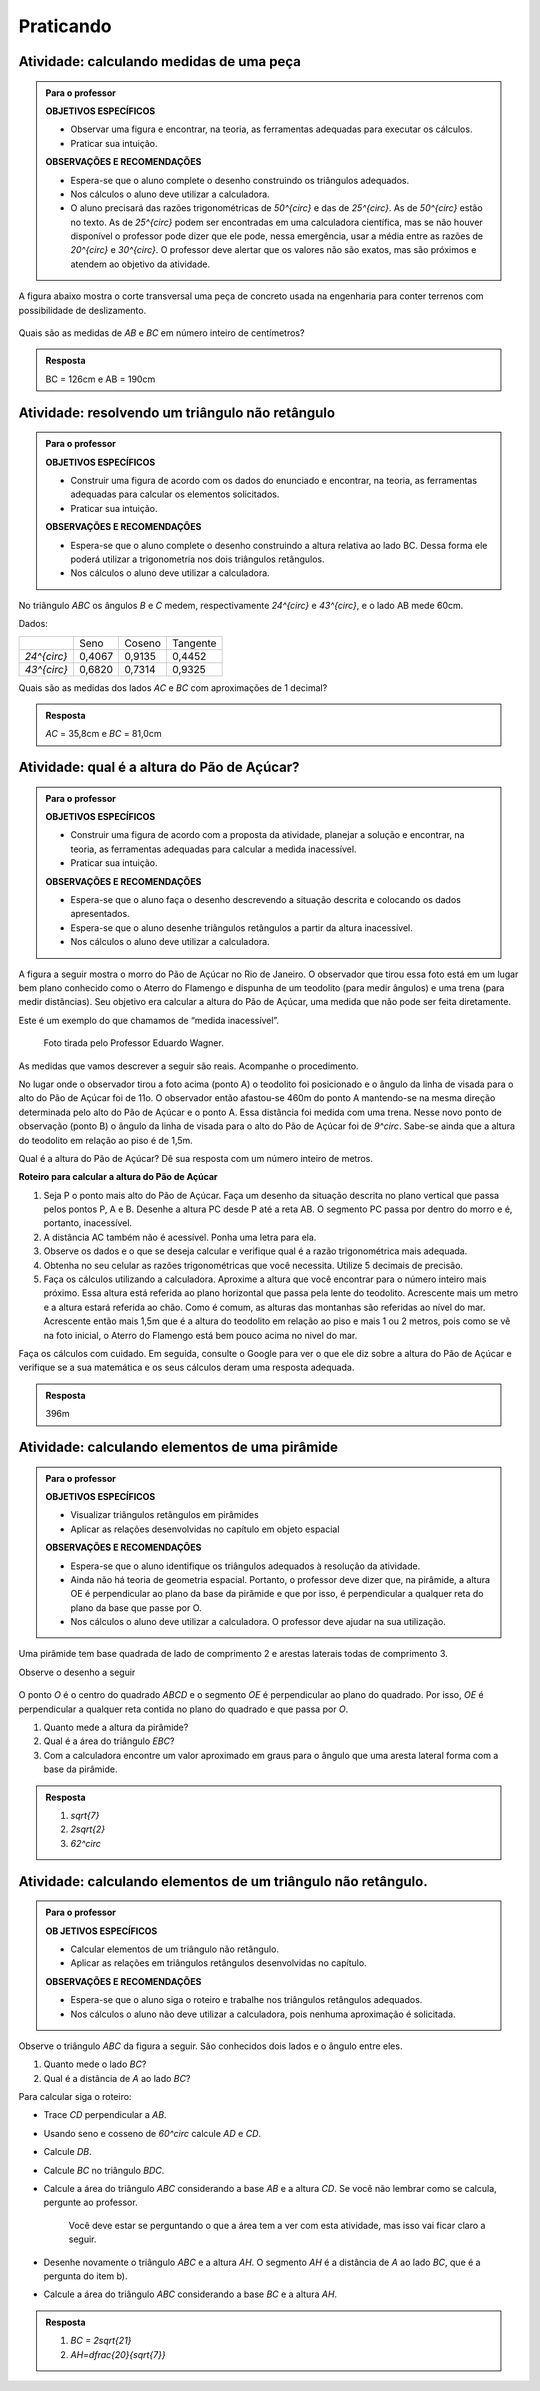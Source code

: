 **********
Praticando
**********


.. _ativ-medidas-da-peca:

Atividade: calculando medidas de uma peça 
------------------------------


.. admonition:: Para o professor

   **OBJETIVOS ESPECÍFICOS**
   
   * Observar uma figura e encontrar, na teoria, as ferramentas adequadas para executar os cálculos.
   * Praticar sua intuição.

   
   **OBSERVAÇÕES E RECOMENDAÇÕES**
   
   * Espera-se que o aluno complete o desenho construindo os triângulos adequados.
   * Nos cálculos o aluno deve utilizar a calculadora.
   * O aluno precisará das razões trigonométricas de `50^{\circ}` e das de `25^{\circ}`. As de `50^{\circ}`  estão no texto. As de `25^{\circ}`  podem ser encontradas em uma calculadora científica, mas se não houver disponível o professor pode dizer que ele pode, nessa emergência, usar a média entre as razões de `20^{\circ}`  e `30^{\circ}`. O professor deve alertar que os valores não são exatos, mas são próximos e atendem ao objetivo da atividade.

A figura abaixo mostra o corte transversal uma peça de concreto usada na engenharia para conter terrenos com possibilidade de deslizamento.

.. figure:: _resources/TrigFig-14.png
   :width: 200 pt

Quais são as medidas de `AB` e `BC` em número inteiro de centímetros?


.. admonition:: Resposta 

   BC = 126cm e AB = 190cm

.. _ativ-triang-nao-ret:

Atividade: resolvendo um triângulo não retângulo 
------------------------------


.. admonition:: Para o professor

   **OBJETIVOS ESPECÍFICOS**
   
   * Construir uma figura de acordo com os dados do enunciado e encontrar, na teoria, as ferramentas adequadas para calcular os elementos solicitados.
   * Praticar sua intuição.

   **OBSERVAÇÕES E RECOMENDAÇÕES**

   * Espera-se que o aluno complete o desenho construindo a altura relativa ao lado BC. Dessa forma ele poderá utilizar a trigonometria nos dois triângulos retângulos.
   * Nos cálculos o aluno deve utilizar a calculadora.

No triângulo `ABC` os ângulos `B` e `C` medem, respectivamente `24^{\circ}` e `43^{\circ}`, e o lado AB mede 60cm.

Dados:

.. table:: 

   +--------------+--------+--------+----------+
   |              | Seno   | Coseno | Tangente |
   +--------------+--------+--------+----------+
   | `24^{\circ}` | 0,4067 | 0,9135 | 0,4452   |
   +--------------+--------+--------+----------+
   | `43^{\circ}` | 0,6820 | 0,7314 | 0,9325   |
   +--------------+--------+--------+----------+


Quais são as medidas dos lados `AC` e `BC` com aproximações de 1 decimal?


.. admonition:: Resposta 

   `AC` = 35,8cm e `BC` = 81,0cm

.. _ativ-pao-de-acucar:

Atividade: qual é a altura do Pão de Açúcar?
------------------------------


.. admonition:: Para o professor

   **OBJETIVOS ESPECÍFICOS**
  
   * Construir uma figura de acordo com a proposta da atividade, planejar a solução e encontrar, na teoria, as ferramentas adequadas para calcular a medida inacessível.
   * Praticar sua intuição.
 
   **OBSERVAÇÕES E RECOMENDAÇÕES**
   
   * Espera-se que o aluno faça o desenho descrevendo a situação descrita e colocando os dados apresentados. 
   * Espera-se que o aluno desenhe triângulos retângulos a partir da altura inacessível.
   * Nos cálculos o aluno deve utilizar a calculadora.

A figura a seguir mostra o morro do Pão de Açúcar no Rio de Janeiro. O observador que tirou essa foto está em um lugar bem plano conhecido como o Aterro do Flamengo e dispunha de um teodolito (para medir ângulos) e uma trena (para medir distâncias). Seu objetivo era calcular a altura do Pão de Açúcar, uma medida que não pode ser feita diretamente.

Este é um exemplo do que chamamos de “medida inacessível”.

.. figure:: _resources/TrigFig-15.png
   :width: 200 pt
   
   Foto tirada pelo Professor Eduardo Wagner.

As medidas que vamos descrever a seguir são reais. Acompanhe o procedimento.

No lugar onde o observador tirou a foto acima (ponto A) o teodolito foi posicionado e o ângulo da linha de visada para o alto do Pão de Açúcar foi de 11o. O observador então afastou-se 460m do ponto A mantendo-se na mesma direção determinada pelo alto do Pão de Açúcar e o ponto A. Essa distância foi medida com uma trena. Nesse novo ponto de observação (ponto B) o ângulo da linha de visada para o alto do Pão de Açúcar foi de `9^\circ`. Sabe-se ainda que a altura do teodolito em relação ao piso é de 1,5m.

Qual é a altura do Pão de Açúcar? Dê sua resposta com um número inteiro de metros.

**Roteiro para calcular a altura do Pão de Açúcar**

#. Seja P o ponto mais alto do Pão de Açúcar. Faça um desenho da situação descrita no plano vertical que passa pelos pontos P, A e B. Desenhe a altura PC desde P até a reta AB. O segmento PC passa por dentro do morro e é, portanto, inacessível.
#. A distância AC também não é acessível. Ponha uma letra para ela.
#. Observe os dados e o que se deseja calcular e verifique qual é a razão trigonométrica mais adequada.
#. Obtenha no seu celular as razões trigonométricas que você necessita. Utilize 5 decimais de precisão.
#. Faça os cálculos utilizando a calculadora. Aproxime a altura que você encontrar para o número inteiro mais próximo. Essa altura está referida ao plano horizontal que passa pela lente do teodolito. Acrescente mais um metro e a altura estará referida ao chão. Como é comum, as alturas das montanhas são referidas ao nível do mar. Acrescente então mais 1,5m que é a altura do teodolito em relação ao piso e mais 1 ou 2 metros, pois como se vê na foto inicial, o Aterro do Flamengo está bem pouco acima no nivel do mar.

Faça os cálculos com cuidado. Em seguida, consulte o Google para ver o que ele diz sobre a altura do Pão de Açúcar e verifique se a sua matemática e os seus cálculos deram uma resposta adequada.


.. admonition:: Resposta 

   396m
   
  
.. _ativ-piramide:

Atividade: calculando elementos de uma pirâmide
------------------------------


.. admonition:: Para o professor

   **OBJETIVOS ESPECÍFICOS**
  
   * Visualizar triângulos retângulos em pirâmides
   * Aplicar as relações desenvolvidas no capítulo em objeto espacial

   
   
   **OBSERVAÇÕES E RECOMENDAÇÕES**
   
   * Espera-se que o aluno identifique os triângulos adequados à resolução da atividade.
   * Ainda não há teoria de geometria espacial. Portanto, o professor deve dizer que, na pirâmide, a altura OE é perpendicular ao plano da base da pirâmide e que por isso, é perpendicular a qualquer reta do plano da base que passe por O.
   * Nos cálculos o aluno deve utilizar a calculadora. O professor deve ajudar na sua utilização.
    
Uma pirâmide tem base quadrada de lado de comprimento 2 e arestas laterais todas de comprimento 3. 

Observe o desenho a seguir

.. figure:: _resources/TrigFig-16.png
   :width: 200 pt

O ponto `O` é o centro do quadrado `ABCD` e o segmento `OE` é perpendicular ao plano do quadrado. Por isso, `OE` é perpendicular a qualquer reta contida no plano do quadrado e que passa por `O`.

#. Quanto mede a altura da pirâmide?
#. Qual é a área do triângulo `EBC`?
#. Com a calculadora encontre um valor aproximado em graus para o ângulo que uma aresta lateral forma com a base da pirâmide.


.. admonition:: Resposta 

   #. `\sqrt{7}`
   #. `2\sqrt{2}`
   #. `62^\circ`


.. _ativ-naoretangulo1:

Atividade: calculando elementos de um triângulo não retângulo.
------------------------------


.. admonition:: Para o professor

   **OB	JETIVOS ESPECÍFICOS**
   
   * Calcular elementos de um triângulo não retângulo.
   * Aplicar as relações em triângulos retângulos desenvolvidas no capítulo.

   
   **OBSERVAÇÕES E RECOMENDAÇÕES**
   
   * Espera-se que o aluno siga o roteiro e trabalhe nos triângulos retângulos adequados.
   * Nos cálculos o aluno não deve utilizar a calculadora, pois nenhuma aproximação é solicitada. 


Observe o triângulo `ABC` da figura a seguir. São conhecidos dois lados e o ângulo entre eles.


.. tikz:: 

   \draw [shift={(-2.6,2.7)},line width=0.8pt,fill=black,fill opacity=0.10000000149011612] (0,0) -- (-19.98310652189998:0.46706013933203844) arc (-19.98310652189998:40.016893478100016:0.46706013933203844) -- cycle;
   \draw [line width=0.8pt] (-2.6,2.7)-- (1.8,1.1);
   \draw [line width=0.8pt] (-2.6,2.7)-- (0.028086815167808865,4.906547473135632);
   \draw [line width=0.8pt] (0.028086815167808865,4.906547473135632)-- (1.8,1.1);
   \draw (-1.6669385450070555,4.236925559919031) node[anchor=north west] {8};
   \draw (-1.0597603638754054,2) node[anchor=north west] {10};
   \draw [fill=black] (-2.6,2.7) circle (1.0pt);
   \draw[color=black] (-2.9980599421033647,2.6372445827068023) node {$A$};
   \draw [fill=black] (1.8,1.1) circle (1.0pt);
   \draw[color=black] (2.0228365557160486,1.049240108977874) node {$B$};
   \draw[color=black] (-1.7,2.824068638439617) node {$60^\circ$};
   \draw [fill=black] (0.028086815167808865,4.906547473135632) circle (1.0pt);
   \draw[color=black] (-0.055581064311522835,5.346193390832621) node {$C$};

#. Quanto mede o lado `BC`?
#. Qual é a distância de `A` ao lado `BC`?

Para calcular siga o roteiro:

* Trace `CD` perpendicular a `AB`.
* Usando seno e cosseno de `60^circ` calcule `AD` e `CD`.
* Calcule `DB`.
* Calcule `BC` no triângulo `BDC`.
* Calcule a área do triângulo `ABC` considerando a base `AB` e a altura `CD`. Se você não lembrar como se calcula, pergunte ao professor. 
  
   Você deve estar se perguntando o que a área tem a ver com esta atividade, mas isso vai ficar claro a seguir.
* Desenhe novamente o triângulo `ABC` e a altura `AH`. O segmento `AH` é a distância de `A` ao lado `BC`, que é a pergunta do item b).
* Calcule a área do triângulo `ABC` considerando a base `BC` e a altura `AH`.


.. admonition:: Resposta 

   #. `BC = 2\sqrt{21}`
   #. `AH=\dfrac{20}{\sqrt{7}}`


